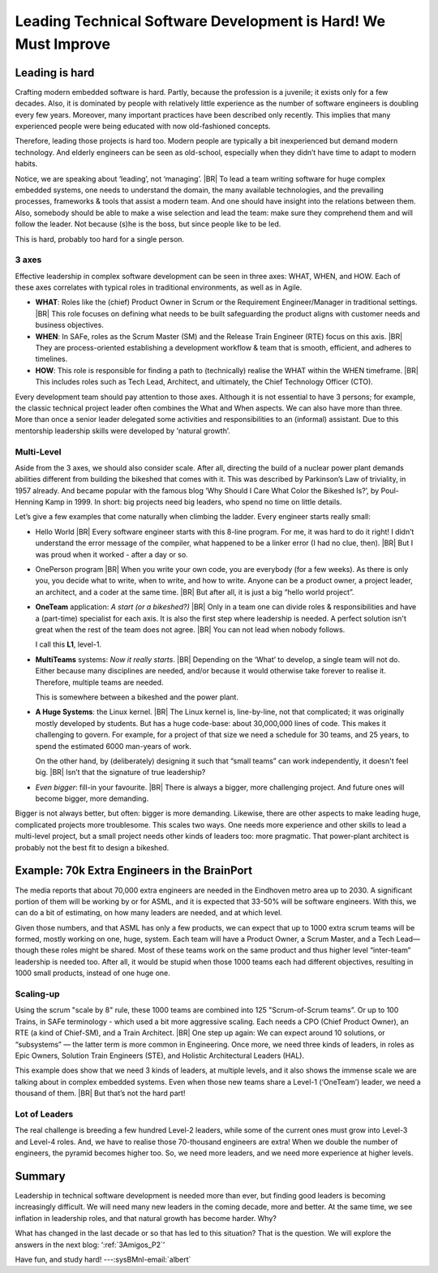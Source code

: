 .. Copyright (C) ALbert Mietus; 2024

.. _3Amigos_P1:

===============================================================
Leading Technical Software Development is Hard! We Must Improve
===============================================================

.. post:: 2024/07/12
   :tags: 3Amigos
   :category: opinion
   :language: en

   .. image:: images/P1.DarkPositive_BigTeam_Zandloper.jpeg
      :width: 33%
      :align: left

   :reading-time: 8min

   As embedded systems and technical software are becoming larger and larger, as well as more complex,
   leading those massive projects and teams is more vital than ever—and increasingly challenging.
   Engineers need substantial experience to lead these projects effectively. However, paradoxically,
   people seem to have less and less experience in working in big teams.

   Adding to this dilemma are the typical role names for senior leadership, which are inflating. For
   example, every (little) team nowadays has a software 'architect', whereas that role was called
   (senior) developer before. As a result, when one needs a 'real architect' one is flooded by
   juniors. Similarly, a ScrumMaster —once the agile, facilitating project leader— is now often just a
   side-activity for a programmer.
   |BR|
   But then who is overseeing a scope bigger than a few sprints? Is somebody in charge at the tactical level?

   As a side effect, this blocks the desire to grow: many modern architects and ScrumMasters assume
   they are on top of the world already. In this blog, I describe the need for those leaders and what
   they need.

Leading is hard
===============

Crafting modern embedded software is hard. Partly, because the profession is a juvenile; it exists
only for a few decades. Also, it is dominated by people with relatively little experience as the
number of software engineers is doubling every few years. Moreover, many important practices have
been described only recently. This implies that many experienced people were being educated with
now old-fashioned concepts.

Therefore, leading those projects is hard too. Modern people are typically a bit inexperienced but
demand modern technology. And elderly engineers can be seen as old-school, especially when they
didn’t have time to adapt to modern habits.

Notice, we are speaking about ‘leading’, not ‘managing’.
|BR|
To lead a team writing software for huge complex embedded systems, one needs to understand the
domain, the many available technologies, and the prevailing processes, frameworks & tools that
assist a modern team. And one should have insight into the relations between them. Also, somebody
should be able to make a wise selection and lead the team: make sure they comprehend them and will
follow the leader. Not because (s)he is the boss, but since people like to be led.

This is hard, probably too hard for a single person.

.. _3Amigos_3axes:

3 axes
------

Effective leadership in complex software development can be seen in three axes: WHAT, WHEN, and
HOW. Each of these axes correlates with typical roles in traditional environments, as well as in
Agile.

- **WHAT**:
  Roles like the (chief) Product Owner in Scrum or the Requirement Engineer/Manager in traditional
  settings.
  |BR|
  This role focuses on defining what needs to be built safeguarding the product aligns with
  customer needs and business objectives.

- **WHEN**:
  In SAFe, roles as the Scrum Master (SM) and the Release Train Engineer (RTE) focus on this axis.
  |BR|
  They are process-oriented establishing a development workflow & team that is smooth, efficient,
  and adheres to timelines.

- **HOW**:
  This role is responsible for finding a path to (technically) realise the WHAT within the WHEN timeframe.
  |BR|
  This includes roles such as Tech Lead, Architect, and ultimately, the Chief Technology Officer (CTO).

Every development team should pay attention to those axes. Although it is not essential to have 3
persons; for example, the classic technical project leader often combines the What and When
aspects. We can also have more than three. More than once a senior leader delegated some activities
and responsibilities to an (informal) assistant. Due to this mentorship leadership skills were
developed by 'natural growth’.

Multi-Level
-----------

Aside from the 3 axes, we should also consider scale. After all, directing the build of a nuclear
power plant demands abilities different from building the bikeshed that comes with it. This was
described by Parkinson’s Law of triviality, in 1957 already. And became popular with the famous
blog ‘Why Should I Care What Color the Bikeshed Is?’, by Poul-Henning Kamp in 1999. In short: big
projects need big leaders, who spend no time on little details.

Let’s give a few examples that come naturally when climbing the ladder. Every engineer starts
really small:

- Hello World
  |BR|
  Every software engineer starts with this 8-line program. For me, it was hard to do it right! I
  didn’t understand the error message of the compiler, what happened to be a linker error (I had no
  clue, then).
  |BR|
  But I was proud when it worked - after a day or so.
- OnePerson program
  |BR|
  When you write your own code, you are everybody (for a few weeks). As there is only you, you
  decide what to write, when to write, and how to write. Anyone can be a product owner, a project
  leader, an architect, and a coder at the same time.
  |BR|
  But after all, it is just a big “hello world project”.

- **OneTeam** application: *A start (or a bikeshed?)*
  |BR|
  Only in a team one can divide roles &   responsibilities and have a (part-time) specialist for
  each axis. It is also the first step where leadership is needed. A perfect solution isn't great
  when the rest of the team does not agree.
  |BR|
  You can not lead when nobody follows.

  I call this **L1**, level-1.

- **MultiTeams** systems: *Now it really starts*.
  |BR|
  Depending on the ‘What’ to develop, a single team will not do. Either because many disciplines
  are needed, and/or because it would otherwise take forever to realise it. Therefore, multiple teams
  are needed.

  This is somewhere between a bikeshed and the power plant.

- **A Huge Systems**: the Linux kernel.
  |BR|
  The Linux kernel is, line-by-line, not that complicated; it was originally mostly developed by
  students. But has a huge code-base: about 30,000,000 lines of code. This makes it challenging to
  govern. For example, for a project of that size we need a schedule for 30 teams, and 25 years, to
  spend the estimated 6000 man-years of work.

  On the other hand, by (deliberately) designing it such that “small teams” can work independently,
  it doesn't feel big.
  |BR|
  Isn’t that the signature of true leadership?

- *Even bigger*: fill-in your favourite.
  |BR|
  There is always a bigger, more challenging project. And future ones will become bigger, more demanding.

Bigger is not always better, but often: bigger is more demanding. Likewise, there are other aspects
to make leading huge, complicated projects more troublesome. This scales two ways. One needs more
experience and other skills to lead a multi-level project, but a small project needs other kinds of
leaders too: more pragmatic. That power-plant architect is probably not the best fit to design a
bikeshed.

Example: 70k Extra Engineers in the BrainPort
=============================================

The media reports that about 70,000 extra engineers are needed in the Eindhoven metro area up to
2030. A significant portion of them will be working by or for ASML, and it is expected that 33-50%
will be software engineers. With this, we can do a bit of estimating, on how many leaders are
needed, and at which level.

Given those numbers, and that ASML has only a few products, we can expect that up to 1000 extra
scrum teams will be formed, mostly working on one, huge, system. Each team will have a Product
Owner, a Scrum Master, and a Tech Lead—though these roles might be shared. Most of these teams work
on the same product and thus higher level “inter-team” leadership is needed too. After all, it
would be stupid when those 1000 teams each had different objectives, resulting in 1000 small
products, instead of one huge one.

Scaling-up
----------

Using the scrum "scale by 8" rule, these 1000 teams are combined into 125 "Scrum-of-Scrum teams”.
Or up to 100 Trains, in SAFe terminology - which used a bit more aggressive scaling. Each needs a
CPO (Chief Product Owner), an RTE (a kind of Chief-SM), and a Train Architect.
|BR|
One step up again:
We can expect around 10 solutions, or “subsystems” — the latter term is more common in Engineering.
Once more, we need three kinds of leaders, in roles as Epic Owners, Solution Train Engineers (STE),
and Holistic Architectural Leaders (HAL).

This example does show that we need 3 kinds of leaders, at multiple levels, and it also shows the
immense scale we are talking about in complex embedded systems. Even when those new teams share a
Level-1 (‘OneTeam’) leader, we need a thousand of them.
|BR|
But that’s not the hard part!

Lot of Leaders
--------------

The real challenge is breeding a few hundred Level-2 leaders, while
some of the current ones must grow into Level-3 and Level-4 roles. And, we have to realise those
70-thousand engineers are extra! When we double the number of engineers, the pyramid becomes higher
too. So, we need more leaders, and we need more experience at higher levels.

Summary
=======

Leadership in technical software development is needed more than ever, but finding good leaders is
becoming increasingly difficult. We will need many new leaders in the coming decade, more and
better. At the same time, we see inflation in leadership roles, and that natural growth has become
harder. Why?

What has changed in the last decade or so that has led to this situation? That is the question. We
will explore the answers in the next blog: ‘:ref:`3Amigos_P2`’

Have fun, and study hard! ---:sysBMnl-email:`albert`

.. seealso::

   This article on LinkedIn: https://www.linkedin.com/pulse/leading-technical-software-development-hard-we-must-improve-mietus-c2sue
